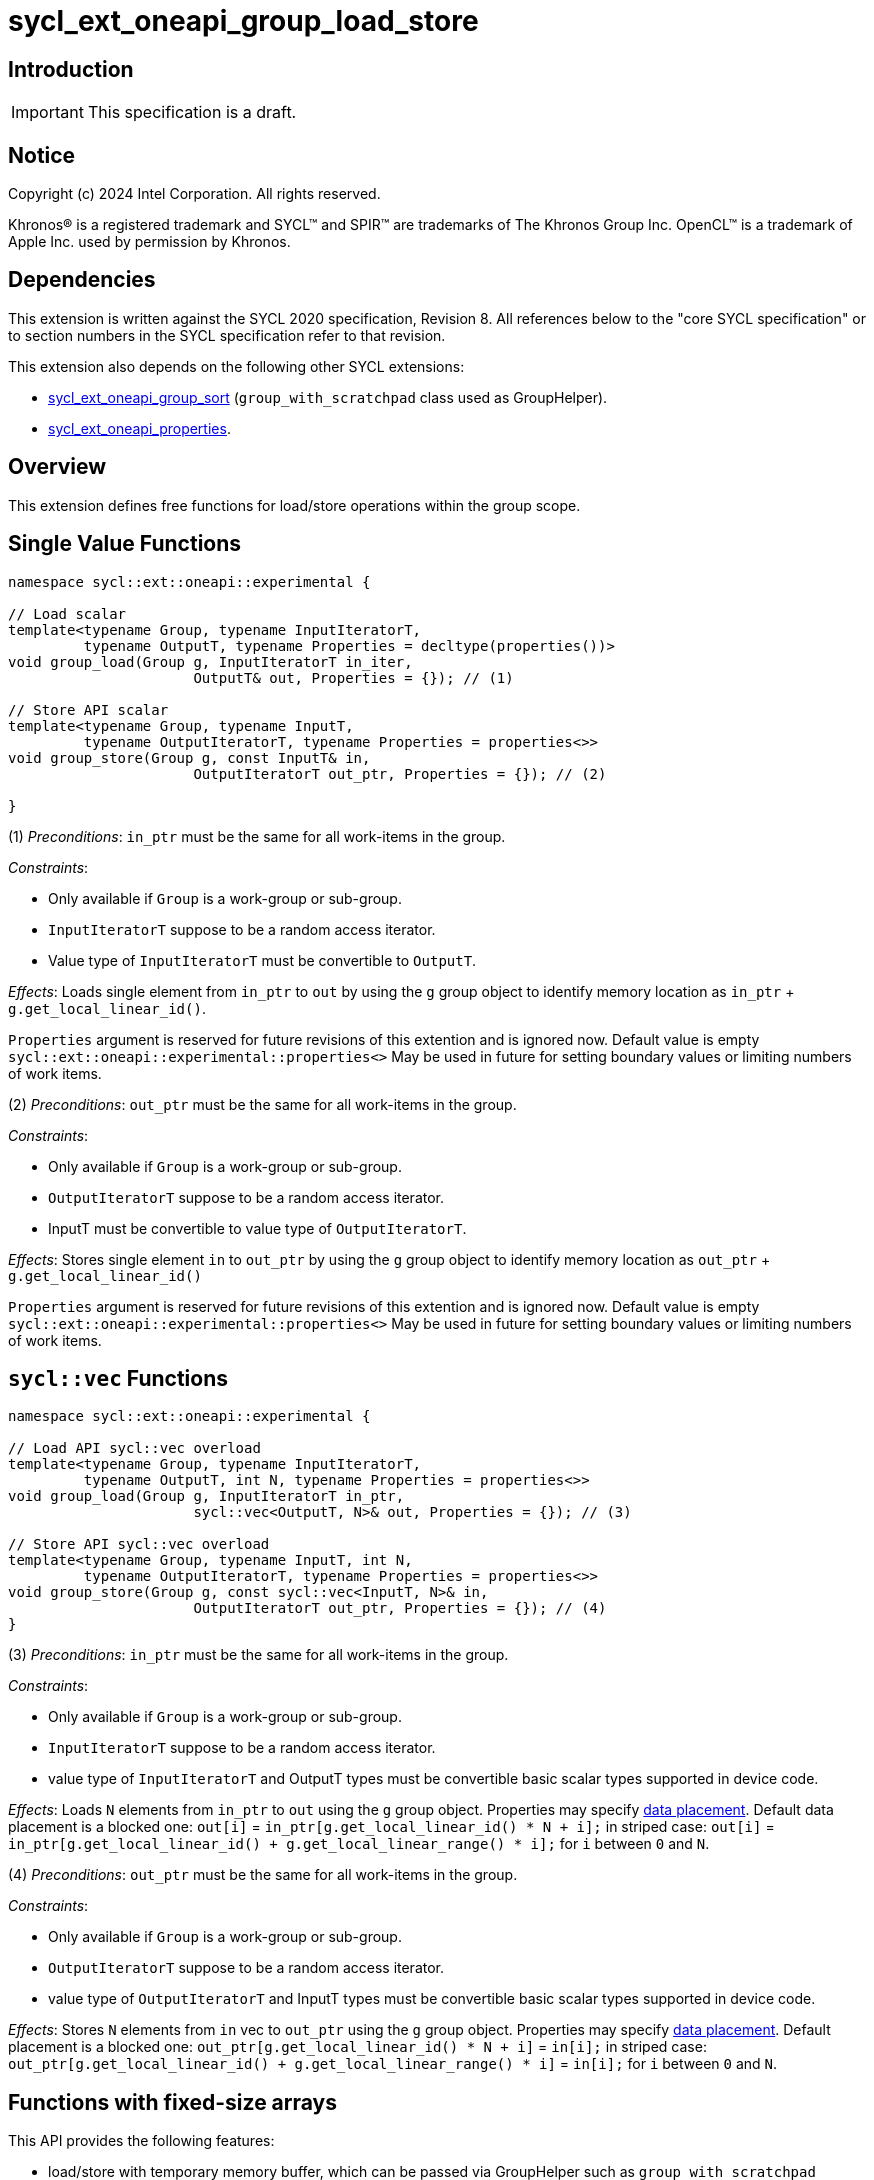 = sycl_ext_oneapi_group_load_store

:source-highlighter: coderay
:coderay-linenums-mode: table

// This section needs to be after the document title.
:doctype: book
:toc2:
:toc: left
:encoding: utf-8
:lang: en
:dpcpp: pass:[DPC++]
:language: {basebackend@docbook:c++:cpp}

== Introduction

IMPORTANT: This specification is a draft.


== Notice

[%hardbreaks]
Copyright (c) 2024 Intel Corporation.  All rights reserved.

Khronos(R) is a registered trademark and SYCL(TM) and SPIR(TM) are trademarks
of The Khronos Group Inc.  OpenCL(TM) is a trademark of Apple Inc. used by
permission by Khronos.

== Dependencies

This extension is written against the SYCL 2020 specification, Revision 8.
All references below to the "core SYCL specification" or to section numbers in
the SYCL specification refer to that revision.

This extension also depends on the following other SYCL extensions:

* link:../proposed/sycl_ext_oneapi_group_sort.asciidoc[
  sycl_ext_oneapi_group_sort] (`group_with_scratchpad` class used as GroupHelper).

* link:../experimental/sycl_ext_oneapi_properties.asciidoc[
  sycl_ext_oneapi_properties].

== Overview

This extension defines free functions for load/store operations within the
group scope.

== Single Value Functions

[source,c++]
----
namespace sycl::ext::oneapi::experimental {

// Load scalar
template<typename Group, typename InputIteratorT,
         typename OutputT, typename Properties = decltype(properties())>
void group_load(Group g, InputIteratorT in_iter,
                      OutputT& out, Properties = {}); // (1)

// Store API scalar
template<typename Group, typename InputT,
         typename OutputIteratorT, typename Properties = properties<>>
void group_store(Group g, const InputT& in,
                      OutputIteratorT out_ptr, Properties = {}); // (2)

}
----

(1) _Preconditions_: `in_ptr` must be the same for all work-items
in the group.

._Constraints_:
* Only available if `Group` is a work-group or sub-group.
* `InputIteratorT` suppose to be a random access iterator.
* Value type of `InputIteratorT` must be convertible to `OutputT`.

_Effects_: Loads single element from `in_ptr` to `out` by using the `g` group
object to identify memory location as `in_ptr` + `g.get_local_linear_id()`.

`Properties` argument is reserved for future revisions of this extention and is
ignored now. Default value is empty `sycl::ext::oneapi::experimental::properties<>`
May be used in future for setting boundary values or limiting numbers of work items.

(2) _Preconditions_: `out_ptr` must be the same for all work-items
in the group.

._Constraints_:
* Only available if `Group` is a work-group or sub-group.
* `OutputIteratorT` suppose to be a random access iterator.
* InputT must be convertible to value type of `OutputIteratorT`.

_Effects_: Stores single element `in` to `out_ptr` by using the `g` group
object to identify memory location as `out_ptr` + `g.get_local_linear_id()`

`Properties` argument is reserved for future revisions of this extention and is
ignored now. Default value is empty `sycl::ext::oneapi::experimental::properties<>`
May be used in future for setting boundary values or limiting numbers of work items.

== `sycl::vec` Functions

[source,c++]
----
namespace sycl::ext::oneapi::experimental {

// Load API sycl::vec overload
template<typename Group, typename InputIteratorT,
         typename OutputT, int N, typename Properties = properties<>>
void group_load(Group g, InputIteratorT in_ptr,
                      sycl::vec<OutputT, N>& out, Properties = {}); // (3)

// Store API sycl::vec overload
template<typename Group, typename InputT, int N,
         typename OutputIteratorT, typename Properties = properties<>>
void group_store(Group g, const sycl::vec<InputT, N>& in,
                      OutputIteratorT out_ptr, Properties = {}); // (4)
}
----

(3) _Preconditions_: `in_ptr` must be the same for all work-items
in the group.

._Constraints_:
* Only available if `Group` is a work-group or sub-group.
* `InputIteratorT` suppose to be a random access iterator.
* value type of `InputIteratorT` and OutputT types must be convertible basic
scalar types supported in device code.

_Effects_: Loads `N` elements from `in_ptr` to `out`
using the `g` group object.
Properties may specify xref:data_placement[data placement].
Default data placement is a blocked one:
`out[i]` = `in_ptr[g.get_local_linear_id() * N + i];`
in striped case:
`out[i]` = `in_ptr[g.get_local_linear_id() + g.get_local_linear_range() * i];`
for `i` between `0` and `N`.

(4) _Preconditions_: `out_ptr` must be the same for all work-items
in the group.

._Constraints_:
* Only available if `Group` is a work-group or sub-group.
* `OutputIteratorT` suppose to be a random access iterator.
* value type of `OutputIteratorT` and InputT types must be convertible basic
scalar types supported in device code.

_Effects_: Stores `N` elements from `in` vec to `out_ptr`
using the `g` group object.
Properties may specify xref:data_placement[data placement].
Default placement is a blocked one:
`out_ptr[g.get_local_linear_id() * N + i]` = `in[i];`
in striped case:
`out_ptr[g.get_local_linear_id() + g.get_local_linear_range() * i]` = `in[i];`
for `i` between `0` and `N`.

== Functions with fixed-size arrays

This API provides the following features:

* load/store with temporary memory buffer, which can be passed via GroupHelper
such as `group_with_scratchpad` link:https://github.com/intel/llvm/blob/sycl/sycl/doc/extensions/proposed/sycl_ext_oneapi_group_sort.asciidoc#group-helper[group_with_scratchpad description from sort over group proposal]

* load/store flexible amount of elements per work item as sycl::span

* specify data placement type via properties (6) or extra options such as
setting boundary values or limiting numbers of work items (TODO in design
considerations)

[source,c++]
----
namespace sycl::ext::oneapi::experimental {

// Load API
template<typename GroupHelper, typename InputIteratorT, typename OutputT,
        std::size_t ElementsPerWorkItem, typename Properties = properties<>>
void group_load(GroupHelper gh, InputIteratorT in_ptr,
                sycl::span<OutputT, ElementsPerWorkItem> out, Properties = {}); // (6)


// Store API
template<typename GroupHelper, typename OutputIteratorT, typename InputT,
        std::size_t ElementsPerWorkItem, typename Properties = properties<>>
void group_store(GroupHelper gh, sycl::span<InputT, ItemsPerWorkItem> in,
                 OutputIteratorT out_ptr,  Properties = {}); // (7)


// Support memory function to define the needed amount of temporary memory
// needed (name TBD)

template<typename T, std::size_t ElementsPerWorkItem>
constexpr std::size_t memory_required(sycl::memory_scope scope,
                                      std::size_t block_size); // (8)

}
----

.(6) _Preconditions_:
* `in_ptr` must be the same for all work-items in the group.
* `out` must be a `sycl::span` made from a pointer to the private memory space.

._Constraints_:
* Only available if `GroupHelper` is a
work-group or sub-group or `GroupHelper` was created with a
work-group or sub-group and some associated scratch space
(link:https://github.com/intel/llvm/blob/sycl/sycl/doc/extensions/proposed/sycl_ext_oneapi_group_sort.asciidoc[`group_with_scratchpad`]).
* `InputIteratorT` suppose to be a random access iterator.
* Value type of `InputIteratorT` must be convertible to OutputT.

_Effects_: Loads `ElementsPerWorkItem` elements from `in_ptr` to `out`
using the `gh` group helper object.
Properties may specify xref:data_placement[data placement].
Default placement is a blocked one:
`out[i]` = `in_ptr[gh.get_local_linear_id() * ElementsPerWorkItem + i];`
in striped case:
`out[i]` = `in_ptr[gh.get_local_linear_id() + gh.get_local_linear_range() * i];`
for `i` between `0` and `ElementsPerWorkItem`.

.(7) _Preconditions_:
* `out_ptr` must be the same for all work-items in the group.
* `in` must be a `sycl::span` made from a pointer to the private memory space.

._Constraints_:
* Only available if `GroupHelper` is a
work-group or sub-group or `GroupHelper` was created with a
work-group or sub-group and some associated scratch space
(link:https://github.com/intel/llvm/blob/sycl/sycl/doc/extensions/proposed/sycl_ext_oneapi_group_sort.asciidoc[`group_with_scratchpad`]).
* `OutputIteratorT` suppose to be a random access iterator.
* InputT must be convertible to value type of `OutputIteratorT`.

_Effects_: Stores `ElementsPerWorkItem` elements from `in` span to `out_ptr`
using the `gh` group helper object.

Properties may specify xref:data_placement[data placement].
Default placement is a blocked one:
`out_ptr[gh.get_local_linear_id() * ItemsPerWorkItem + i]` = `in[i];`
in striped case:
`out_ptr[gh.get_local_linear_id() + gh.get_local_linear_range() * i]` = `in[i];`
for `i` between `0` and `ItemsPerWorkItem`.

(8)_Effects_: Returns size of temporary memory (in bytes) that is required for
scratch space in `GroupHelper`. Result depends on type `T`, `ElementsPerWorkItem`
and the scope parameter: use sycl::memory_scope::work_group to get memory size
required for each work-group; use sycl::memory_scope::sub_group to get memory
size required for each sub-group. If other scope values are passed, behavior is
unspecified.
`block_size` represents the a range size for load/store, e.g. work group size.

== Data placement

anchor:data_placement[]

To specify a correct data placement for placing of resulting data
there is a enum (proposed in link:https://github.com/intel/llvm/blob/sycl/sycl/doc/extensions/proposed/sycl_ext_oneapi_group_sort.asciidoc[`group_sort extention`]):

[source,c++]
----
namespace sycl::ext::oneapi::experimental {

// Properties:
enum class group_algorithm_data_placement {
  blocked,
  striped
};

}
----

Data placement layout example on group_load:

* ElementsPerWorkItem = 4
* 3 work-items in the group
* input is: in_ptr[] = {0, 1, 2, 3, 4, 5, 6, 7, 8, 9, 10, 11}

Consider 2 layouts:

1.`sycl::ext::oneapi::experimental::group_algorithm_data_placement::blocked`.

|===
|Work-item id|Output stored in private fixed-size array

|0
|{0, 1, 2, 3}
|1
|{4, 5, 6, 7}
|2
|{8, 9, 10, 11}
|===

2.`sycl::ext::oneapi::experimental::group_algorithm_data_placement::striped`.

|===
|Work-item id|Output stored in private fixed-size array

|0
|{0, 3, 6, 9}
|1
|{1, 4, 7, 10}
|2
|{2, 5, 8, 11}
|===

This extention adds a property that satisfies
link:../experimental/sycl_ext_oneapi_properties.asciidoc[SYCL Properties Extension]
requirements to identify data_placement similar to
link:https://github.com/intel/llvm/blob/sycl/sycl/doc/extensions/proposed/sycl_ext_oneapi_group_sort.asciidoc[`group_sort extention`]
`input_data_placement` and `output_data_placement`:
[source,c++]
----
namespace sycl::ext::oneapi::experimental::property
{
    template<group_algorithm_data_placement type>
    struct data_placement; // (9)
}
----

(9) Specifies data layout used in group_load/store for `sycl::vec` or fixed-size
arrays functions.

Example:
`group_load(g, input, output_span, properties<data_placement<blocked>>{});`

== Usage Examples

1.Example shows the simplest case without local memory usage of blocked load
of global memory from `input` to the private array `data` and store it back to
`output`

[source,c++]
----
namespace sycl_exp = sycl::ext::oneapi::experimental;

constexpr std::size_t block_size = 32;
constexpr std::size_t items_per_thread = 4;
constexpr std::size_t block_count = 2;
constexpr std::size_t size = block_count * block_size * items_per_thread;

sycl::queue q;
sycl::usm_allocator<T, sycl::usm::alloc::device, 64> allocator(q);
std::vector<T, decltype(allocator)> input(size, allocator);
std::vector<T, decltype(allocator)> output(size, allocator);

q.submit([&](sycl::handler& cgh) {
    cgh.parallel_for(
        sycl::nd_range<1>(size, block_size),
        [=](sycl::nd_item<1> item) {
            T data[items_per_thread];

            sycl_exp::group_load(item.get_group(), input.data(), sycl::span{ data });

            // Work with data...

            sycl_exp::group_store(item.get_group(), output.data(), sycl::span{ data });
        });
});
----

2.Example shows the simple case of blocked load of global memory from `input` to
the private array `data` and store it back to `output`
The temporary memory is allocated via `sycl::local_accessor`

[source,c++]
----
namespace sycl_exp = sycl::ext::oneapi::experimental;

q.submit([&](sycl::handler& cgh) {
    constexpr auto temp_memory_size = sycl_exp::memory_required<T, items_per_thread>(
        sycl::memory_scope::work_group, block_size);
    sycl::local_accessor<std::byte> buf(temp_memory_size, cgh);
    cgh.parallel_for(
        sycl::nd_range<1>(block_count * block_size, block_size),
        [=](sycl::nd_item<1> item) {
            T data[items_per_thread];
            std::byte* buf_ptr = buf.get_pointer().get();
            sycl_exp::group_with_scratchpad gh{ item.get_group(),
                                                sycl::span{ buf_ptr, temp_memory_size } };

            sycl_exp::group_load(gh, input.data(), sycl::span{ data });

            // Work with data...

            sycl_exp::group_store(gh, output.data(), sycl::span{ data });
        });
});
----

3.Example shows the case of striped load of global memory from `input` to
the private array `data` and store it back to `output`
The temporary memory is allocated via `group_local_memory` API, described in
link:https://github.com/intel/llvm/blob/sycl/sycl/doc/extensions/supported/sycl_ext_oneapi_local_memory.asciidoc[sycl_ext_oneapi_local_memory]

[source,c++]
----
namespace sycl_exp = sycl::ext::oneapi::experimental;

q.submit([&](sycl::handler& cgh) {
    constexpr auto temp_memory_size = sycl_exp::memory_required<T, items_per_thread>(
        sycl::memory_scope::work_group, block_size);
    cgh.parallel_for(
        sycl::nd_range<1>(block_count * block_size, block_size),
        [=](sycl::nd_item<1> item) {
            T data[items_per_thread];
            auto scratch =
                sycl::ext::oneapi::group_local_memory<std::byte[temp_memory_size]>(
                    item.get_group());
            std::byte* buf_ptr = (std::byte*)(scratch.get());

            sycl_exp::group_with_scratchpad gh{ item.get_group(),
                                                sycl::span{ buf_ptr, temp_memory_size } };

            sycl_exp::group_load(gh, input.data(), sycl::span{ data },
                                 sycl::properties<sycl_exp::data_placement<sycl_exp::striped>>{});

            // Work with data...

            sycl_exp::group_store(gh, output.data(), sycl::span{ data },
                                  sycl::properties<sycl_exp::data_placement<sycl_exp::striped>>{});
        });
});
----

== Design Considerations

* consider extending sycl::span to std::mdspan for C++23 for 2d and 3d kernels

* TODO: consider adding extra properties for setting boundary values or limiting
number of work-items
